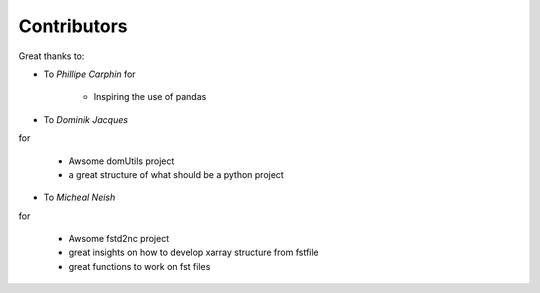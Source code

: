 
Contributors
----------------

Great thanks to: 

* To *Phillipe Carphin*
  for

    * Inspiring the use of pandas

* To *Dominik Jacques*
for

    * Awsome domUtils project
    * a great structure of what should be a python project

* To *Micheal Neish*
for

    * Awsome fstd2nc project
    * great insights on how to develop xarray structure from fstfile
    * great functions to work on fst files
